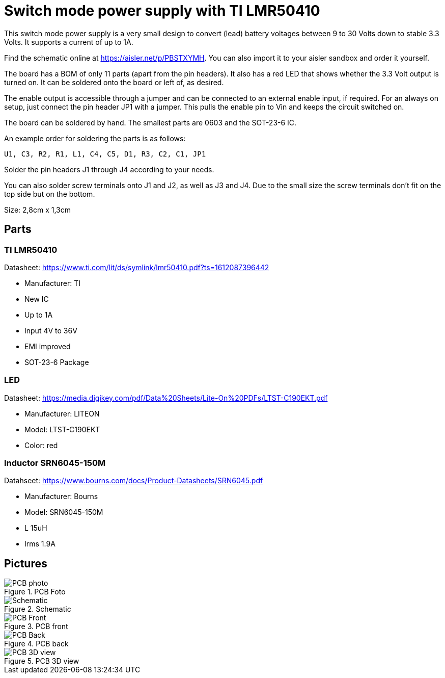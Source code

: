 = Switch mode power supply with TI LMR50410

This switch mode power supply is a very small design
to convert (lead) battery voltages between 9 to 30 Volts
down to stable 3.3 Volts. It supports a current of up to
1A.

Find the schematic online at
https://aisler.net/p/PBSTXYMH[https://aisler.net/p/PBSTXYMH]. You can also import it to your
aisler sandbox and order it yourself.

The board has a BOM of only 11 parts (apart from the
pin headers). It also has a red LED that shows whether the 3.3 Volt output is turned on. It can be soldered
onto the board or left of, as desired.

The enable output is accessible through a jumper and can be connected to an external enable input, if required. For an always on setup, just connect the
pin header JP1 with a jumper. This pulls the enable pin to Vin and keeps the circuit switched on.

The board can be soldered by hand. The smallest parts are 0603 and the SOT-23-6 IC.

An example order for soldering the parts is as follows:

`U1, C3, R2, R1, L1, C4, C5, D1, R3, C2, C1, JP1`

Solder the pin headers J1 through J4 according to your needs.

You can also solder screw terminals onto J1 and J2, as well as J3 and J4. Due to the small size the screw terminals don't fit on the top side but on the bottom.

Size: 2,8cm x 1,3cm

== Parts

=== TI LMR50410

:imagesdir: ./doc

Datasheet:
https://www.ti.com/lit/ds/symlink/lmr50410.pdf?ts=1612087396442

* Manufacturer: TI
* New IC
* Up to 1A
* Input 4V to 36V
* EMI improved
* SOT-23-6 Package

=== LED

Datasheet:
https://media.digikey.com/pdf/Data%20Sheets/Lite-On%20PDFs/LTST-C190EKT.pdf

* Manufacturer: LITEON
* Model: LTST-C190EKT
* Color: red

=== Inductor SRN6045-150M

Datahseet:
https://www.bourns.com/docs/Product-Datasheets/SRN6045.pdf

* Manufacturer: Bourns
* Model: SRN6045-150M
* L 15uH
* Irms 1.9A

== Pictures

.PCB Foto
image::pcb_photo.jpg[PCB photo]

.Schematic
image::schematic.PNG[Schematic]

.PCB front
image::pcb_front.PNG[PCB Front]

.PCB back
image::pcb_back.PNG[PCB Back]

.PCB 3D view
image::pcb_3d.PNG[PCB 3D view]
